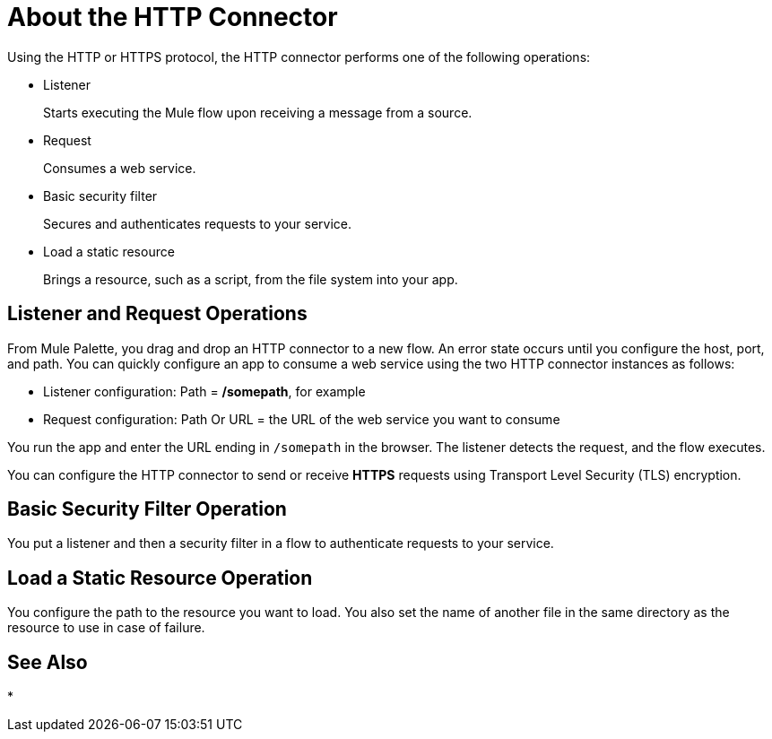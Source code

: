 = About the HTTP Connector
:keywords: anypoint studio, esb, connectors, http, https, http headers, query parameters, rest, raml

Using the HTTP or HTTPS protocol, the HTTP connector performs one of the following operations:

* Listener
+
Starts executing the Mule flow upon receiving a message from a source.
+
* Request
+
Consumes a web service.
+
* Basic security filter
+
Secures and authenticates requests to your service.
+
* Load a static resource
+
Brings a resource, such as a script, from the file system into your app.

== Listener and Request Operations

From Mule Palette, you drag and drop an HTTP connector to a new flow. An error state occurs until you configure the host, port, and path. You can quickly configure an app to consume a web service using the two HTTP connector instances as follows:

* Listener configuration: Path = */somepath*, for example
* Request configuration: Path Or URL = the URL of the web service you want to consume

You run the app and enter the URL ending in `/somepath` in the browser. The listener detects the request, and the flow executes.

You can configure the HTTP connector to send or receive *HTTPS* requests using Transport Level Security (TLS) encryption.

== Basic Security Filter Operation

You put a listener and then a security filter in a flow to authenticate requests to your service.

== Load a Static Resource Operation

You configure the path to the resource you want to load. You also set the name of another file in the same directory as the resource to use in case of failure.



== See Also

* 
